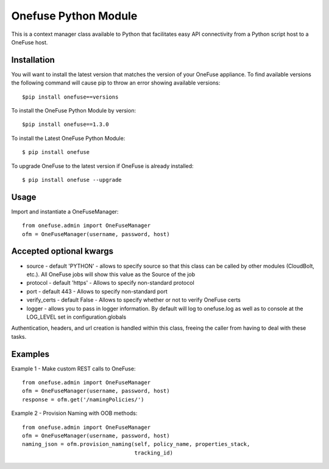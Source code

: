 Onefuse Python Module
=====================
This is a context manager class available to Python that facilitates
easy API connectivity from a Python script host to a OneFuse host.

Installation
------------
You will want to install the latest version that matches the version of your
OneFuse appliance. To find available versions the following command will
cause pip to throw an error showing available versions: ::

    $pip install onefuse==versions

To install the OneFuse Python Module by version: ::

    $pip install onefuse==1.3.0

To install the Latest OneFuse Python Module: ::

    $ pip install onefuse

To upgrade OneFuse to the latest version if OneFuse is already installed: ::

    $ pip install onefuse --upgrade

Usage
-----

Import and instantiate a OneFuseManager::

    from onefuse.admin import OneFuseManager
    ofm = OneFuseManager(username, password, host)



Accepted optional kwargs
-------------------------
- source - default 'PYTHON' - allows to specify source so that this class can be called by other modules (CloudBolt, etc.). All OneFuse jobs will show this value as the Source of the job
- protocol - default 'https' - Allows to specify non-standard protocol
- port - default 443 - Allows to specify non-standard port
- verify_certs - default False - Allows to specify whether or not to verify OneFuse certs
- logger - allows you to pass in logger information. By default will log to onefuse.log as well as to console at the LOG_LEVEL set in configuration.globals

Authentication, headers, and url creation is handled within this class,
freeing the caller from having to deal with these tasks.


Examples
--------

Example 1 - Make custom REST calls to OneFuse::

    from onefuse.admin import OneFuseManager
    ofm = OneFuseManager(username, password, host)
    response = ofm.get('/namingPolicies/')

Example 2 - Provision Naming with OOB methods::
    
    from onefuse.admin import OneFuseManager
    ofm = OneFuseManager(username, password, host)
    naming_json = ofm.provision_naming(self, policy_name, properties_stack,
                                       tracking_id)
 
